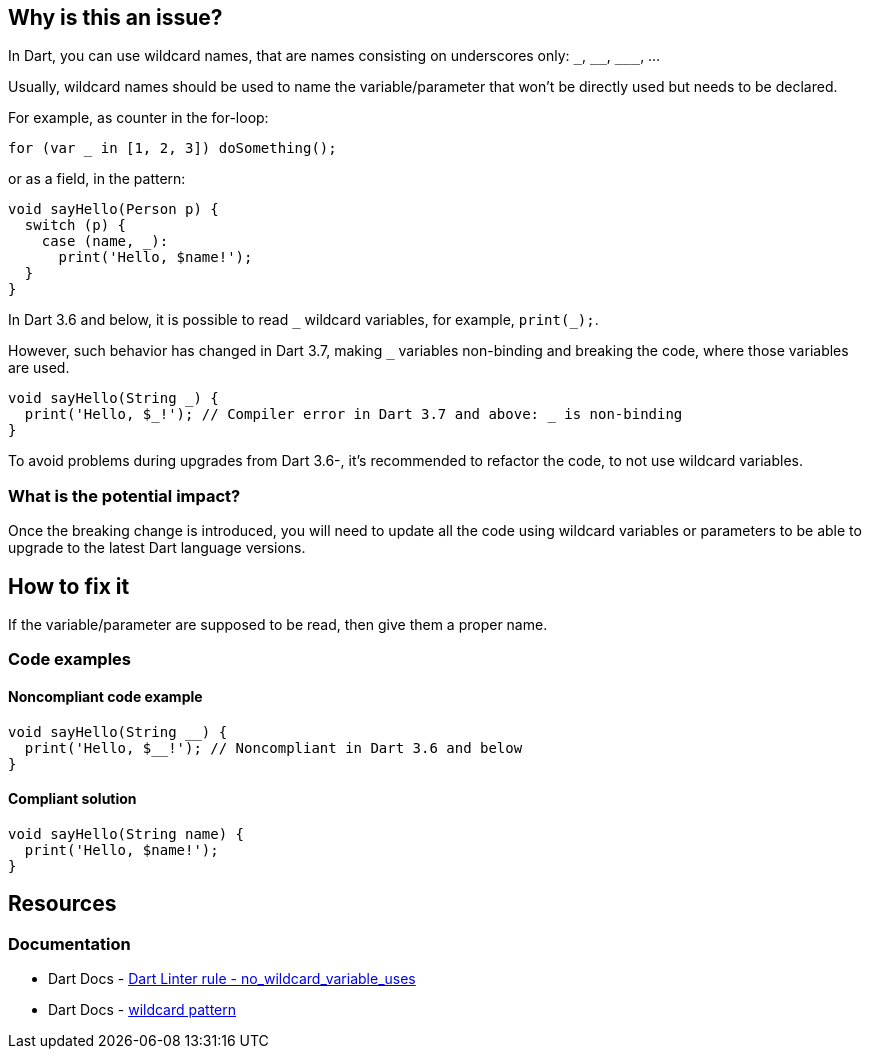 == Why is this an issue?

In Dart, you can use wildcard names, that are names consisting on underscores only: `++_++`, `++__++`, `++___++`, ...

Usually, wildcard names should be used to name the variable/parameter that won't be directly used but needs to be declared. 

For example, as counter in the for-loop:

`for (var _ in [1, 2, 3]) doSomething();`

or as a field, in the pattern:

[source,dart]
----
void sayHello(Person p) {
  switch (p) {
    case (name, _):
      print('Hello, $name!');
  }
}
----

In Dart 3.6 and below, it is possible to read `++_++` wildcard variables, for example, `print(_);`.

However, such behavior has changed in Dart 3.7, making `++_++` variables non-binding and breaking the code, where those variables are used.

[source,dart]
----
void sayHello(String _) {
  print('Hello, $_!'); // Compiler error in Dart 3.7 and above: _ is non-binding
}
----

To avoid problems during upgrades from Dart 3.6-, it's recommended to refactor the code, to not use wildcard variables.

=== What is the potential impact?

Once the breaking change is introduced, you will need to update all the code using wildcard variables or parameters to be able to upgrade to the latest Dart language versions.

== How to fix it

If the variable/parameter are supposed to be read, then give them a proper name.

=== Code examples

==== Noncompliant code example

[source,dart,diff-id=1,diff-type=noncompliant]
----
void sayHello(String __) {
  print('Hello, $__!'); // Noncompliant in Dart 3.6 and below
}
----

==== Compliant solution

[source,dart,diff-id=1,diff-type=compliant]
----
void sayHello(String name) {
  print('Hello, $name!');
}
----

== Resources

=== Documentation

* Dart Docs - https://dart.dev/tools/linter-rules/no_wildcard_variable_uses[Dart Linter rule - no_wildcard_variable_uses]
* Dart Docs - https://dart.dev/language/pattern-types#wildcard[wildcard pattern]


ifdef::env-github,rspecator-view[]

'''
== Implementation Specification
(visible only on this page)

=== Message

* The referenced identifier is a wildcard.

=== Highlighting

Wildcard identifier

'''
== Comments And Links
(visible only on this page)

endif::env-github,rspecator-view[]
